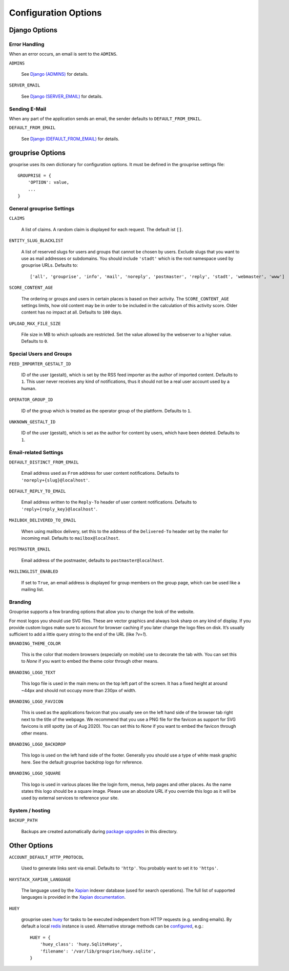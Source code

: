 *********************
Configuration Options
*********************

Django Options
==============

Error Handling
--------------

When an error occurs, an email is sent to the ``ADMINS``.

``ADMINS``

  See `Django (ADMINS) <https://docs.djangoproject.com/en/stable/ref/settings/#admins>`_ for details.

``SERVER_EMAIL``

  See `Django (SERVER_EMAIL) <https://docs.djangoproject.com/en/stable/ref/settings/#server-email>`_ for details.

Sending E-Mail
--------------

When any part of the application sends an email, the sender defaults to ``DEFAULT_FROM_EMAIL``.

``DEFAULT_FROM_EMAIL``

  See `Django (DEFAULT_FROM_EMAIL) <https://docs.djangoproject.com/en/stable/ref/settings/#default-from-email>`_ for details.


grouprise Options
=================

grouprise uses its own dictionary for configuration options. It must be defined in the
grouprise settings file::

  GROUPRISE = {
      'OPTION': value,
      ...
  }

General grouprise Settings
--------------------------

``CLAIMS``

  A list of claims. A random claim is displayed for each request. The default ist ``[]``.

``ENTITY_SLUG_BLACKLIST``

  A list of reserved slugs for users and groups that cannot be chosen by users. Exclude slugs
  that you want to use as mail addresses or subdomains. You should include ``'stadt'`` which
  is the root namespace used by grouprise URLs. Defaults to::

  ['all', 'grouprise', 'info', 'mail', 'noreply', 'postmaster', 'reply', 'stadt', 'webmaster', 'www']

``SCORE_CONTENT_AGE``

  The ordering or groups and users in certain places is based on their activity.  The
  ``SCORE_CONTENT_AGE`` settings limits, how old content may be in order to be included in the
  calculation of this activity score.  Older content has no impact at all.
  Defaults to ``100`` days.

``UPLOAD_MAX_FILE_SIZE``

  File size in MB to which uploads are restricted. Set the value allowed by the webserver to
  a higher value. Defaults to ``0``.

Special Users and Groups
------------------------

``FEED_IMPORTER_GESTALT_ID``

  ID of the user (gestalt), which is set by the RSS feed importer as the author of imported
  content. Defaults to ``1``.  This user never receives any kind of notifications, thus it should
  not be a real user account used by a human.

``OPERATOR_GROUP_ID``

  ID of the group which is treated as the operator group of the plattform. Defaults to ``1``.

``UNKNOWN_GESTALT_ID``

  ID of the user (gestalt), which is set as the author for content by users, which have been
  deleted. Defaults to ``1``.

Email-related Settings
----------------------

``DEFAULT_DISTINCT_FROM_EMAIL``

  Email address used as ``From`` address for user content notifications. Defaults to
  ``'noreply+{slug}@localhost'``.

``DEFAULT_REPLY_TO_EMAIL``

  Email address written to the ``Reply-To`` header of user content notifications. Defaults to
  ``'reply+{reply_key}@localhost'``.

``MAILBOX_DELIVERED_TO_EMAIL``

  When using mailbox delivery, set this to the address of the ``Delivered-To`` header set by
  the mailer for incoming mail. Defaults to ``mailbox@localhost``.

``POSTMASTER_EMAIL``

  Email address of the postmaster, defaults to ``postmaster@localhost``.

``MAILINGLIST_ENABLED``

  If set to ``True``, an email address is displayed for group members on the group page, which
  can be used like a mailing list.

Branding
--------

Grouprise supports a few branding options that allow you to change the look of the website.

For most logos you should use SVG files. These are vector graphics and always look sharp
on any kind of display. If you provide custom logos make sure to account for browser caching
if you later change the logo files on disk. It’s usually sufficient to add a little query
string to the end of the URL (like `?v=1`).

``BRANDING_THEME_COLOR``

  This is the color that modern browsers (especially on mobile) use to decorate the tab with.
  You can set this to `None` if you want to embed the theme color through other means.

``BRANDING_LOGO_TEXT``

  This logo file is used in the main menu on the top left part of the screen.
  It has a fixed height at around ~44px and should not occupy more than 230px of width.

``BRANDING_LOGO_FAVICON``

  This is used as the applications favicon that you usually see on the left hand side
  of the browser tab right next to the title of the webpage. We recommend that you use a
  PNG file for the favicon as support for SVG favicons is still spotty (as of Aug 2020).
  You can set this to `None` if you want to embed the favicon through other means.

``BRANDING_LOGO_BACKDROP``

  This logo is used on the left hand side of the footer. Generally you should use a type
  of white mask graphic here. See the default grouprise backdrop logo for reference.

``BRANDING_LOGO_SQUARE``

  This logo is used in various places like the login form, menus, help pages and other
  places. As the name states this logo should be a square image. Please use an
  absolute URL if you override this logo as it will be used by external services
  to reference your site.


System / hosting
----------------

``BACKUP_PATH``

  Backups are created automatically during `package upgrades <../deployment/deb.html>`_ in this
  directory.


Other Options
=============

``ACCOUNT_DEFAULT_HTTP_PROTOCOL``

  Used to generate links sent via email. Defaults to ``'http'``. You probably want to set it
  to ``'https'``.

``HAYSTACK_XAPIAN_LANGUAGE``

  The language used by the `Xapian <https://xapian.org/>`_ indexer database (used for search
  operations).  The full list of supported languages is provided in the
  `Xapian documentation <https://xapian.org/docs/apidoc/html/classXapian_1_1Stem.html>`_.

``HUEY``

  grouprise uses `huey <https://huey.readthedocs.io/en/latest/index.html>`_ for tasks to be
  executed independent from HTTP requests (e.g. sending emails). By default a local
  `redis <https://redis.io/>`_ instance is used. Alternative storage methods can be
  `configured <https://huey.readthedocs.io/en/latest/contrib.html#django>`_, e.g.::

    HUEY = {
        'huey_class': 'huey.SqliteHuey',
        'filename': '/var/lib/grouprise/huey.sqlite',
    }

